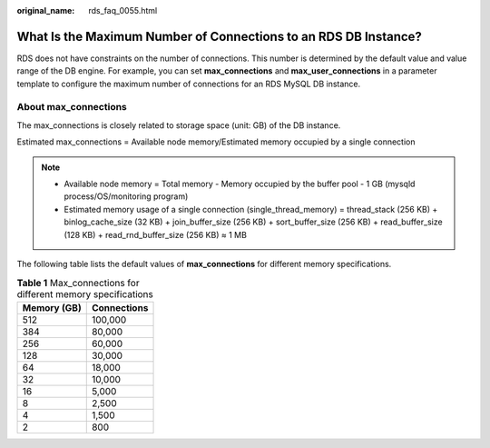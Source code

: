 :original_name: rds_faq_0055.html

.. _rds_faq_0055:

What Is the Maximum Number of Connections to an RDS DB Instance?
================================================================

RDS does not have constraints on the number of connections. This number is determined by the default value and value range of the DB engine. For example, you can set **max_connections** and **max_user_connections** in a parameter template to configure the maximum number of connections for an RDS MySQL DB instance.

About max_connections
---------------------

The max_connections is closely related to storage space (unit: GB) of the DB instance.

Estimated max_connections = Available node memory/Estimated memory occupied by a single connection

.. note::

   -  Available node memory = Total memory - Memory occupied by the buffer pool - 1 GB (mysqld process/OS/monitoring program)
   -  Estimated memory usage of a single connection (single_thread_memory) = thread_stack (256 KB) + binlog_cache_size (32 KB) + join_buffer_size (256 KB) + sort_buffer_size (256 KB) + read_buffer_size (128 KB) + read_rnd_buffer_size (256 KB) ≈ 1 MB

The following table lists the default values of **max_connections** for different memory specifications.

.. table:: **Table 1** Max_connections for different memory specifications

   =========== ===========
   Memory (GB) Connections
   =========== ===========
   512         100,000
   384         80,000
   256         60,000
   128         30,000
   64          18,000
   32          10,000
   16          5,000
   8           2,500
   4           1,500
   2           800
   =========== ===========
